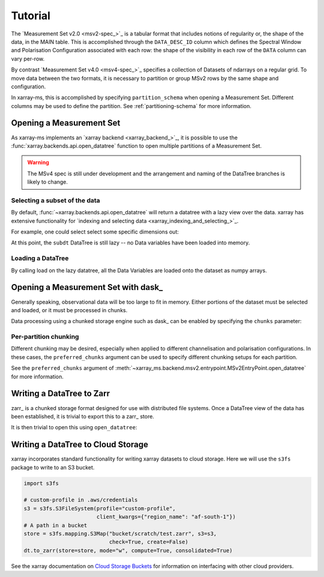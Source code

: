 Tutorial
========

The `Measurement Set v2.0 <msv2-spec_>`_ is a tabular format that
includes notions of regularity or, the shape of the data, in the MAIN table.
This is accomplished through the ``DATA_DESC_ID`` column which defines the
Spectral Window and Polarisation Configuration associated with each row:
the shape of the visibility in each row of the ``DATA`` column can
vary per-row.

By contrast `Measurement Set v4.0 <msv4-spec_>`_ specifies a
collection of Datasets of ndarrays on a regular grid.
To move data between the two formats, it is necessary to partition
or group MSv2 rows by the same shape and configuration.

In xarray-ms, this is accomplished by specifying ``partition_schema``
when opening a Measurement Set.
Different columns may be used to define the partition.
See :ref:`partitioning-schema` for more information.

Opening a Measurement Set
-------------------------

As xarray-ms implements an `xarray backend <xarray_backend_>`_,
it is possible to use the :func:`xarray.backends.api.open_datatree` function
to open multiple partitions of a Measurement Set.

.. ipython:: python
  :okwarning:

  import xarray_ms
  import xarray
  import xarray.testing
  from xarray_ms.testing.simulator import simulate

  # Simulate a Measurement Set with 2 channel and polarisation configurations
  ms = simulate("test.ms", data_description=[
    (8, ("XX", "XY", "YX", "YY")),
    (4, ("RR", "LL"))])

  dt = xarray.open_datatree(ms, partition_schema=["FIELD_ID"])

  dt

.. warning::

  The MSv4 spec is still under development and the arrangement and naming
  of the DataTree branches is likely to change.

Selecting a subset of the data
++++++++++++++++++++++++++++++

By default, :func:`~xarray.backends.api.open_datatree` will return a datatree
with a lazy view over the data.
xarray has extensive functionality for
`indexing and selecting data <xarray_indexing_and_selecting_>`_.

For example, one could select select some specific dimensions out:

.. ipython:: python

  dt = xarray.open_datatree(ms, partition_schema=["FIELD_ID"])

  subdt = dt.isel(time=slice(1, 3), baseline_id=[1, 3, 5], frequency=slice(2, 4))
  subdt

At this point, the ``subdt`` DataTree is still lazy -- no Data variables have been loaded
into memory.

Loading a DataTree
++++++++++++++++++

By calling load on the lazy datatree, all the Data Variables are loaded onto the
dataset as numpy arrays.

.. ipython:: python

  subdt.load()

Opening a Measurement Set with dask_
------------------------------------

Generally speaking, observational data will be too large to fit in memory.
Either portions of the dataset must be selected and loaded, or it must be
processed in chunks.

Data processing using a chunked storage engine such as dask_
can be enabled by specifying the ``chunks`` parameter:

.. ipython:: python

  dt = xarray.open_datatree(ms, partition_schema=["FIELD_ID"],
    chunks={"time": 2, "frequency": 2})

  dt

Per-partition chunking
++++++++++++++++++++++

Different chunking may be desired, especially when applied to
different channelisation and polarisation configurations.
In these cases, the ``preferred_chunks`` argument can be used
to specify different chunking setups for each partition.

.. ipython:: python

  dt = xarray.open_datatree(ms, partition_schema=["FIELD_ID"],
    chunks={},
    preferred_chunks={
      (("DATA_DESC_ID", 0),): {"time": 2, "frequency": 4},
      (("DATA_DESC_ID", 1),): {"time": 3, "frequency": 2}})

See the ``preferred_chunks`` argument of
:meth:`~xarray_ms.backend.msv2.entrypoint.MSv2EntryPoint.open_datatree`
for more information.

.. ipython:: python

  dt


Writing a DataTree to Zarr
--------------------------

zarr_ is a chunked storage format designed for use with distributed file systems.
Once a DataTree view of the data has been established, it is trivial to export
this to a zarr_ store.

.. ipython:: python
  :okwarning:

  import os.path
  import tempfile

  dt = xarray.open_datatree(ms, partition_schema=["FIELD_ID"],
    chunks={},
    preferred_chunks={
      (("DATA_DESC_ID", 0),): {"time": 2, "frequency": 4},
      (("DATA_DESC_ID", 1),): {"time": 3, "frequency": 2}})

  zarr_path = f"{tempfile.mkdtemp()}{os.path.sep}test.zarr"
  dt.to_zarr(zarr_path, consolidated=True, compute=True)

It is then trivial to open this using ``open_datatree``:

.. ipython:: python

  dt2 = xarray.open_datatree(zarr_path)
  xarray.testing.assert_identical(dt, dt2)


Writing a DataTree to Cloud Storage
-----------------------------------

xarray incorporates standard functionality for writing xarray datasets to cloud storage.
Here we will use the ``s3fs`` package to write to an S3 bucket.

.. code-block:: python

  import s3fs

  # custom-profile in .aws/credentials
  s3 = s3fs.S3FileSystem(profile="custom-profile",
                         client_kwargs={"region_name": "af-south-1"})
  # A path in a bucket
  store = s3fs.mapping.S3Map("bucket/scratch/test.zarr", s3=s3,
                             check=True, create=False)
  dt.to_zarr(store=store, mode="w", compute=True, consolidated=True)

See the xarray documentation on
`Cloud Storage Buckets <https://docs.xarray.dev/en/stable/user-guide/io.html#cloud-storage-buckets_>`_
for information on interfacing with other cloud providers.
